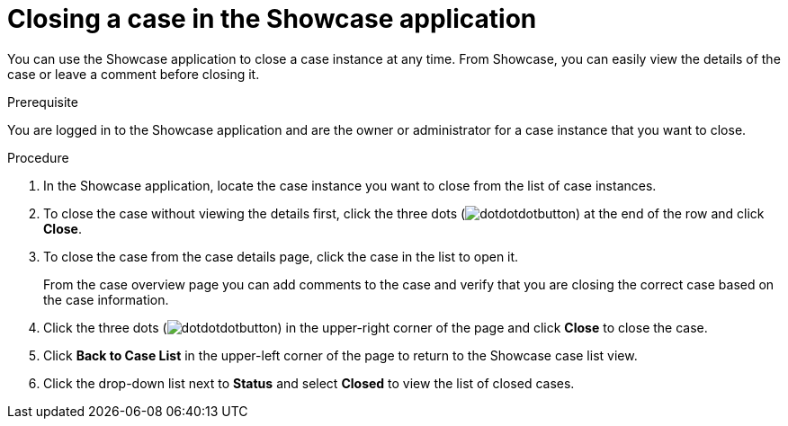 [id='case-management-close-case-proc-{context}']
= Closing a case in the Showcase application

You can use the Showcase application to close a case instance at any time. From Showcase, you can easily view the details of the case or leave a comment before closing it.

.Prerequisite  
You are logged in to the Showcase application and are the owner or administrator for a case instance that you want to close.

.Procedure 
. In the Showcase application, locate the case instance you want to close from the list of case instances.
. To close the case without viewing the details first, click the three dots (image:dotdotdotbutton.png[]) at the end of the row and click *Close*.
. To close the case from the case details page, click the case in the list to open it.
+
From the case overview page you can add comments to the case and verify that you are closing the correct case based on the case information.
. Click the three dots (image:dotdotdotbutton.png[]) in the upper-right corner of the page and click *Close* to close the case.
. Click *Back to Case List* in the upper-left corner of the page to return to the Showcase case list view.
. Click the drop-down list next to *Status* and select *Closed* to view the list of closed cases.



